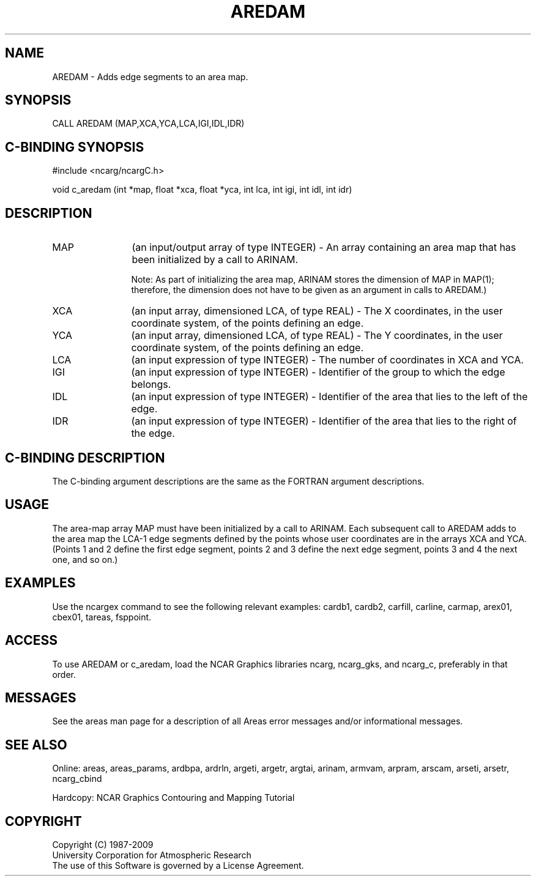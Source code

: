 .TH AREDAM 3NCARG "March 1993" UNIX "NCAR GRAPHICS"
.na
.nh
.SH NAME
AREDAM - Adds edge segments to an area map.
.SH SYNOPSIS
CALL AREDAM (MAP,XCA,YCA,LCA,IGI,IDL,IDR)
.SH C-BINDING SYNOPSIS
#include <ncarg/ncargC.h>
.sp
void c_aredam (int *map, float *xca, float *yca, int lca, int igi, 
int idl, int idr)
.SH DESCRIPTION 
.IP "MAP" 12
(an input/output array of type INTEGER) - An array containing an area map that
has been initialized by a call to ARINAM.
.sp
Note: As part of initializing the area map, ARINAM stores the dimension of
MAP in MAP(1); therefore, the dimension does not have to be given as an
argument in calls to AREDAM.)
.IP "XCA" 12
(an input array, dimensioned LCA, of type REAL) - 
The X coordinates, in the user 
coordinate system, of the points defining an edge.
.IP "YCA" 12
(an input array, dimensioned LCA, of type REAL) - 
The Y coordinates, in the user 
coordinate system, of the points defining an edge.
.IP "LCA" 12
(an input expression of type INTEGER) - 
The number of coordinates in XCA and YCA.
.IP "IGI" 12
(an input expression of type INTEGER) - 
Identifier of the group to which the edge
belongs.
.IP "IDL" 12
(an input expression of type INTEGER) - 
Identifier of the area that lies to the left
of the edge.
.IP "IDR" 12
(an input expression of type INTEGER) - 
Identifier of the area that lies to the
right of the edge.
.SH C-BINDING DESCRIPTION 
The C-binding argument descriptions are the same as the FORTRAN 
argument descriptions.
.SH USAGE
The area-map array MAP must have been initialized by a call to ARINAM.
Each subsequent call to AREDAM adds to the area map the LCA-1 edge segments
defined by the points whose user coordinates are in the arrays XCA and YCA.
(Points 1 and 2 define the first edge segment, points 2 and 3 define the
next edge segment, points 3 and 4 the next one, and so on.)
.SH EXAMPLES
Use the ncargex command to see the following relevant
examples: 
cardb1,
cardb2,
carfill,
carline,
carmap,
arex01,
cbex01,
tareas,
fsppoint.
.SH ACCESS
To use AREDAM or c_aredam, load the NCAR Graphics libraries ncarg, ncarg_gks,
and ncarg_c, preferably in that order. 
.SH MESSAGES
See the areas man page for a description of all Areas error
messages and/or informational messages.
.SH SEE ALSO
Online:
areas, areas_params, ardbpa, ardrln, argeti, argetr, argtai, arinam,
armvam, arpram, arscam, arseti, arsetr, ncarg_cbind
.sp
Hardcopy:
NCAR Graphics Contouring and Mapping Tutorial
.SH COPYRIGHT
Copyright (C) 1987-2009
.br
University Corporation for Atmospheric Research
.br
The use of this Software is governed by a License Agreement.

